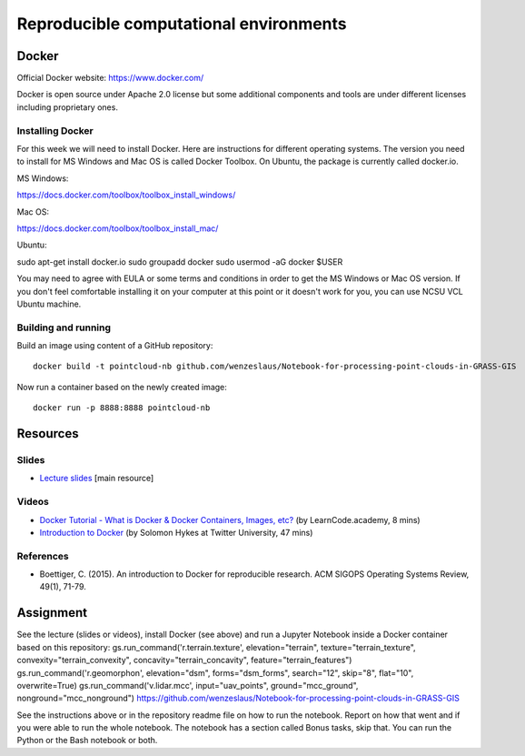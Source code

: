 Reproducible computational environments
=======================================



Docker
------

Official Docker website: https://www.docker.com/

Docker is open source under Apache 2.0 license but some additional
components and tools are under different licenses including proprietary
ones.

Installing Docker
`````````````````

For this week we will need to install Docker. Here are instructions for different operating systems. The version you need to install for MS Windows and Mac OS is called Docker Toolbox. On Ubuntu, the package is currently called docker.io.

MS Windows:

https://docs.docker.com/toolbox/toolbox_install_windows/

Mac OS:

https://docs.docker.com/toolbox/toolbox_install_mac/

Ubuntu:

sudo apt-get install docker.io
sudo groupadd docker
sudo usermod -aG docker $USER

You may need to agree with EULA or some terms and conditions in order
to get the MS Windows or Mac OS version. If you don't feel comfortable
installing it on your computer at this point or it doesn't work for you,
you can use NCSU VCL Ubuntu machine.

Building and running
````````````````````

Build an image using content of a GitHub repository::

    docker build -t pointcloud-nb github.com/wenzeslaus/Notebook-for-processing-point-clouds-in-GRASS-GIS

Now run a container based on the newly created image::

    docker run -p 8888:8888 pointcloud-nb

Resources
---------

Slides
``````

* `Lecture slides <../lectures/environments.html>`_ [main resource]

Videos
``````

* `Docker Tutorial - What is Docker & Docker Containers, Images, etc? <https://www.youtube.com/watch?v=pGYAg7TMmp0>`_ (by LearnCode.academy, 8 mins)
* `Introduction to Docker <https://www.youtube.com/watch?v=Q5POuMHxW-0>`_ (by Solomon Hykes at Twitter University, 47 mins)

References
``````````

* Boettiger, C. (2015). An introduction to Docker for reproducible research. ACM SIGOPS Operating Systems Review, 49(1), 71-79.

Assignment
----------

See the lecture (slides or videos), install Docker (see above) and run
a Jupyter Notebook inside a Docker container based on this repository:
gs.run_command('r.terrain.texture', elevation="terrain", texture="terrain_texture", convexity="terrain_convexity", concavity="terrain_concavity", feature="terrain_features")
gs.run_command('r.geomorphon', elevation="dsm", forms="dsm_forms", search="12", skip="8", flat="10", overwrite=True)
gs.run_command('v.lidar.mcc', input="uav_points", ground="mcc_ground", nonground="mcc_nonground")
https://github.com/wenzeslaus/Notebook-for-processing-point-clouds-in-GRASS-GIS

See the instructions above or in the repository readme file on how to
run the notebook. Report on how that went and if you were able to run
the whole notebook. The notebook has a section called Bonus tasks,
skip that. You can run the Python or the Bash notebook or both.
